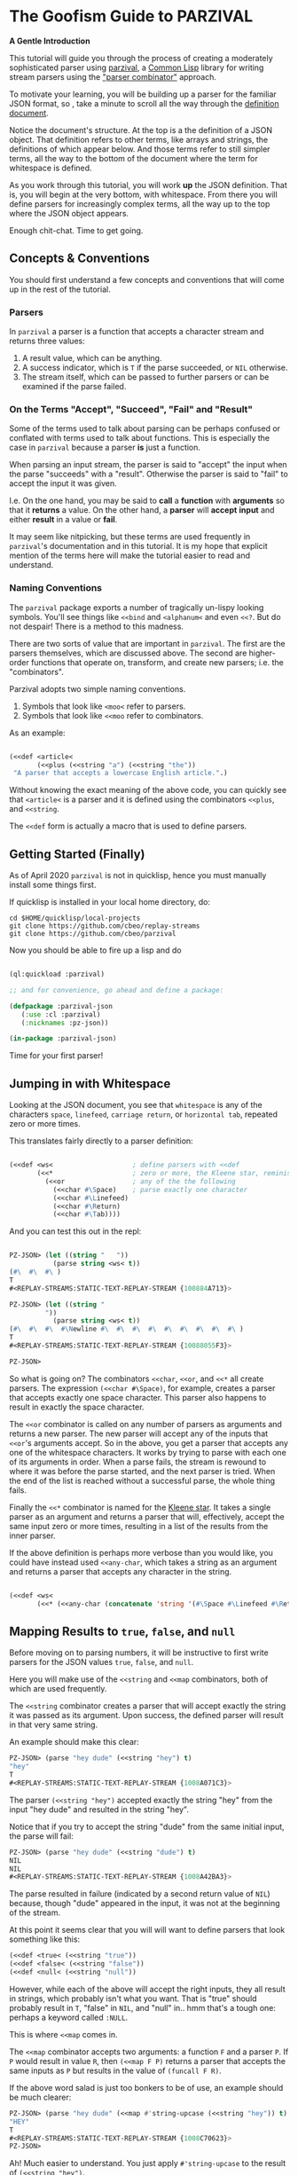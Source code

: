 
* The Goofism Guide to PARZIVAL
  
  **A Gentle Introduction**

  This tutorial will guide you through the process of creating a
  moderately sophisticated parser using [[https://github.com/cbeo/parzival][parzival]], a [[https://common-lisp.net/][Common Lisp]]
  library for writing stream parsers using the [[https://en.wikipedia.org/wiki/Parser_combinator]["parser combinator"]]
  approach.

  To motivate your learning, you will be building up a parser for the
  familiar JSON format, so , take a minute to scroll all the way
  through the [[https://www.json.org/json-en.html][definition document]].

  Notice the document's structure. At the top is a the definition of a
  JSON object. That definition refers to other terms, like arrays and
  strings, the definitions of which appear below. And those terms
  refer to still simpler terms, all the way to the bottom of the
  document where the term for whitespace is defined.

  As you work through this tutorial, you will work *up* the JSON
  definition. That is, you will begin at the very bottom, with
  whitespace. From there you will define parsers for increasingly
  complex terms, all the way up to the top where the JSON object
  appears.

  Enough chit-chat. Time to get going.

** Concepts & Conventions

   You should first understand a few concepts and conventions that
   will come up in the rest of the tutorial.

*** Parsers

    In =parzival= a parser is a function that accepts a character
    stream and returns three values: 
   
    1. A result value, which can be anything.
    2. A success indicator, which is ~T~ if the parse succeeded, or
       ~NIL~ otherwise.
    3. The stream itself, which can be passed to further parsers or can
       be examined if the parse failed.


*** On the Terms "Accept", "Succeed", "Fail" and "Result"

    Some of the terms used to talk about parsing can be perhaps
    confused or conflated with terms used to talk about
    functions. This is especially the case in =parzival= because a
    parser *is* just a function.

    When parsing an input stream, the parser is said to "accept" the
    input when the parse "succeeds" with a "result".  Otherwise the
    parser is said to "fail" to accept the input it was given.

    I.e. On the one hand, you may be said to *call* a *function* with
    *arguments* so that it *returns* a value. On the other hand, a
    *parser* will *accept* *input* and either *result* in a value or
    *fail*.

    It may seem like nitpicking, but these terms are used frequently
    in =parzival='s documentation and in this tutorial.  It is my hope
    that explicit mention of the terms here will make the tutorial
    easier to read and understand.

*** Naming Conventions 

    The =parzival= package exports a number of tragically un-lispy
    looking symbols. You'll see things like =<<bind= and =<alphanum<=
    and even =<<?=. But do not despair! There is a method to this
    madness.

    There are two sorts of value that are important in =parzival=.
    The first are the parsers themselves, which are discussed
    above. The second are higher-order functions that operate on,
    transform, and create new parsers; i.e. the "combinators".

    Parzival adopts two simple naming conventions.  
    
    1. Symbols that look like =<moo<= refer to parsers.
    2. Symbols that look like =<<moo= refer to combinators.

    As an example:

#+BEGIN_SRC lisp

(<<def <article< 
       (<<plus (<<string "a") (<<string "the"))
 "A parser that accepts a lowercase English article.".)

#+END_SRC
   
   Without knowing the exact meaning of the above code, you can
   quickly see that =<article<= is a parser and it is defined using the
   combinators =<<plus=, and =<<string=.  

   The =<<def= form is actually a macro that is used to define
   parsers.

** Getting Started (Finally)

   As of April 2020 =parzival= is not in quicklisp, hence you must
   manually install some things first.

   If quicklisp is installed in your local home directory, do:   

   : cd $HOME/quicklisp/local-projects
   : git clone https://github.com/cbeo/replay-streams
   : git clone https://github.com/cbeo/parzival 

   Now you should be able to fire up a lisp and do

#+BEGIN_SRC lisp

(ql:quickload :parzival)

;; and for convenience, go ahead and define a package:

(defpackage :parzival-json
   (:use :cl :parzival)
   (:nicknames :pz-json))

(in-package :parzival-json)

#+END_SRC

  Time for your first parser!

** Jumping in with Whitespace

   Looking at the JSON document, you see that =whitespace= is any of
   the characters =space=, =linefeed=, =carriage return=, or
   =horizontal tab=, repeated zero or more times.

   This translates fairly directly to a parser definition:

#+BEGIN_SRC lisp

(<<def <ws<                    ; define parsers with <<def
       (<<*                    ; zero or more, the Kleene star, reminiscent of regex
         (<<or                 ; any of the the following
           (<<char #\Space)    ; parse exactly one character
           (<<char #\Linefeed)
           (<<char #\Return)
           (<<char #\Tab))))

#+END_SRC

And you can test this out in the repl:

#+BEGIN_SRC lisp

PZ-JSON> (let ((string "   "))
           (parse string <ws< t))
(#\  #\  #\ )
T
#<REPLAY-STREAMS:STATIC-TEXT-REPLAY-STREAM {100884A713}>

PZ-JSON> (let ((string "   
         "))
           (parse string <ws< t))
(#\  #\  #\  #\Newline #\  #\  #\  #\  #\  #\  #\  #\  #\ )
T
#<REPLAY-STREAMS:STATIC-TEXT-REPLAY-STREAM {10088055F3}>

PZ-JSON> 

#+END_SRC   

So what is going on?  The combinators =<<char=, =<<or=, and =<<*= all
create parsers.  The expression =(<<char #\Space)=, for example,
creates a parser that accepts exactly one space character.  This
parser also happens to result in exactly the space character.  

The =<<or= combinator is called on any number of parsers as arguments
and returns a new parser.  The new parser will accept any of the
inputs that =<<or='s arguments accept.  So in the above, you get a
parser that accepts any one of the whitespace characters. It works by
trying to parse with each one of its arguments in order. When a parse
fails, the stream is rewound to where it was before the parse started,
and the next parser is tried. When the end of the list is reached
without a successful parse, the whole thing fails.

Finally the =<<*= combinator is named for the [[https://en.wikipedia.org/wiki/Kleene_star][Kleene star]].  It takes a
single parser as an argument and returns a parser that will,
effectively, accept the same input zero or more times, resulting in a
list of the results from the inner parser.  

If the above definition is perhaps more verbose than you would like,
you could have instead used =<<any-char=, which takes a string as an
argument and returns a parser that accepts any character in the
string.

#+BEGIN_SRC lisp 

(<<def <ws< 
       (<<* (<<any-char (concatenate 'string '(#\Space #\Linefeed #\Return #\Tab)))))

#+END_SRC

** Mapping Results to =true=, =false=, and =null=

Before moving on to parsing numbers, it will be instructive to first
write parsers for the JSON values =true=, =false=, and =null=.

Here you will make use of the =<<string= and =<<map= combinators, both
of which are used frequently.  

The =<<string= combinator creates a parser that will accept exactly
the string it was passed as its argument. Upon success, the defined
parser will result in that very same string.  

An example should make this clear:

#+BEGIN_SRC lisp 
PZ-JSON> (parse "hey dude" (<<string "hey") t)
"hey"
T
#<REPLAY-STREAMS:STATIC-TEXT-REPLAY-STREAM {1008A071C3}>
#+END_SRC

The parser =(<<string "hey")= accepted exactly the string "hey" from
the input "hey dude" and resulted in the string "hey".  

Notice that if you try to accept the string "dude" from the same
initial input, the parse will fail:

#+BEGIN_SRC lisp
PZ-JSON> (parse "hey dude" (<<string "dude") t)
NIL
NIL
#<REPLAY-STREAMS:STATIC-TEXT-REPLAY-STREAM {1008A42BA3}>
#+END_SRC

The parse resulted in failure (indicated by a second return value of
=NIL=) because, though "dude" appeared in the input, it was not at
the beginning of the stream.

At this point it seems clear that you will will want to define parsers
that look something like this:

#+BEGIN_SRC lisp
(<<def <true< (<<string "true"))
(<<def <false< (<<string "false"))
(<<def <null< (<<string "null"))
#+END_SRC

However, while each of the above will accept the right inputs, they
all result in strings, which probably isn't what you want. That is
"true" should probably result in =T=, "false" in =NIL=, and
"null" in.. hmm that's a tough one: perhaps a keyword called =:NULL=.

This is where =<<map= comes in.

The =<<map= combinator accepts two arguments: a function =F= and a
parser =P=.  If =P= would result in value =R=, then =(<<map F P)=
returns a parser that accepts the same inputs as =P= but results in
the value of =(funcall F R)=.

If the above word salad is just too bonkers to be of use, an example
should be much clearer:

#+BEGIN_SRC lisp 
PZ-JSON> (parse "hey dude" (<<map #'string-upcase (<<string "hey")) t)
"HEY"
T
#<REPLAY-STREAMS:STATIC-TEXT-REPLAY-STREAM {1008C70623}>
PZ-JSON> 
#+END_SRC

Ah! Much easier to understand. You just apply =#'string-upcase= to
the result of =(<<string "hey")=. 

Writing the parsers for booleans and null values should now be easy:

#+BEGIN_SRC lisp 

(<<def <true< (<<map (lambda (true) t) (<<string "true")))
(<<def <false< (<<map (lambda (false) nil) (<<string "false")))
(<<def <null< (<<map (lambda (null) :null) (<<string "null")))

#+END_SRC 

Compiling the above and trying them out in the REPL you get, for example:

#+BEGIN_SRC lisp
; compilation unit finished
;   caught 1 STYLE-WARNING condition
; in: <<DEF <NULL<
;     (LAMBDA (NULL) :NULL)
; ==>
;   #'(LAMBDA (NULL) :NULL)
; 
; caught STYLE-WARNING:
;   The variable NULL is defined but never used.
; 
; compilation unit finished
;   caught 1 STYLE-WARNING condition
PZ-JSON> (parse "null" <null< t)
:NULL
T
#<REPLAY-STREAMS:STATIC-TEXT-REPLAY-STREAM {1008E204E3}>

#+END_SRC

Hmm everything works, but the compiler isn't happy. It is reporting a
warning that a variable is being defined but not used.  You could get
rid of this by doing something like, for example =(declare (ignore
null))=, for each of the above parser definitions, but it isn't
necessary: =parzival= supplies a mapping variant called =<<map-to=.
If you re-define the above parsers with =<<map-to=, the compiler warnings will go away:

#+BEGIN_SRC lisp
(<<def <true< (<<map-to t (<<string "true")))
(<<def <false< (<<map-to nil (<<string "false")))
(<<def <null< (<<map-to :null (<<string "null")))
#+END_SRC

=<<map-to= is convenient when you don't care about *what* was accepted
from the input, just that a parser did indeed succeed.  You can return
a literal value upon success.

** The Fundamental =<<bind=, Parsing Numbers
   
   Luckily, =parzival= includes to parsers that will get you most of
   the way to parsing JSON numbers. They are =<int<= and =<real<=,
   which parse integers and floating point numbers respectively. What
   =<real<= does not do, however, is parse exponential components of
   number strings.  I.e. It will correctly accept "-22.34" but not
   "-22.34E+33".  

   To get the rest of the way, you will need to make use of three new
   combinators: =<<bind=, =<<?=, and =<<and=. 

   First, =<<and= is analogous to Lisp's =and=, but works on parsers
   instead of values.  I.e. =(<<and <p1< <p2< ... <pn<)= will fail if
   any of its arguments fail, or will succeed if they all succeed,
   resulting in the result of its last argument, =<pn<=. 

   Next, =<<?= is a combinator that makes an optional version of a
   parser. That is, a parser that will always succeed, even if it
   accepts no input.  

   For example, in 

   #+BEGIN_SRC lisp

PZ-JSON> (parse "abcd" (<<? (<<string "ab")) t)
"ab"
T
#<REPLAY-STREAMS:STATIC-TEXT-REPLAY-STREAM {1009078143}>
PZ-JSON> (parse "abcd" (<<? (<<string "XXXab")) t)
NIL
T
#<REPLAY-STREAMS:STATIC-TEXT-REPLAY-STREAM {1009079863}>
PZ-JSON> 
   
   #+END_SRC

   Both parses succeed, but the second one would have failed if it
   were not made optional using =<<?=.  An optional parser will
   *rewind the stream*, leaving it the way it was before the parse was
   attempted.  You will see further examples of stream rewinding
   parsers below.

   Finally, =<<bind= is probably the most fundamental combinator in
   =parzival=. With =<<bind=, you can combine parsers together, making
   use of intermediate results to make decisions mid-parse about how
   to parse forthcoming input. Here is an illustrative example:

#+BEGIN_SRC lisp

PZ-JSON> (<<def <bind-test< 
           (let ((vars '(#\a 10 #\b 20 #\c 30)))                ; the parser closes over vars
             (<<bind (<<and (<<char #\?)  <item<)               ; <item< accepts any character
                     (lambda (var)                              ; the result is bound to var
                       (let ((val (getf vars  var)))           
                         (if val                                ; either return a new parser
                             (<<map (lambda (num) (* val num))  ; that results in a number
                                    (<<and <whitespace< <int<))
                             <fail<))))))                       ; or fail

#<CLOSURE (LAMBDA (STREAM) :IN <<BIND) {1009E390DB}>
PZ-JSON> (parse "?a 7" <bind-test< t)
70
T
#<REPLAY-STREAMS:STATIC-TEXT-REPLAY-STREAM {1009E3A673}>
PZ-JSON> (parse "?z 7" <bind-test< t)
NIL
NIL
#<REPLAY-STREAMS:STATIC-TEXT-REPLAY-STREAM {1009E3C3E3}>
PZ-JSON> 

#+END_SRC   

   What is going on here?  The above example, while illustrative, is
   perhaps a bit hard to look at.  Stay strong - relief will soon be
   found when =<<let= is introduced in another section! For now,
   concentrate on =<<bind=.

   The syntax for =<<bind= looks like this:

   =(<<bind PARSER FUNCTION)=

  Where =FUNCTION= is a function of one argument that is expected to
  return a parser.  

  So in the above, the parser you are binding is 

  =(<<and (<<char #\?) <item<)= 

  which parses any two character sequence that starts with a question
  mark, resulting in whatever character followed the question mark in
  the input.

  The result of the above becomes bound to the =var= argument in the
  =lambda= appearing as the second argument to =<<bind=. This function
  looks up the value of =var= in the plist called =vars=.  If the
  value is found, a new parser is returned that accepts whitespace
  followed by an integer, it then results in multiplying the looked up
  value by the parsed integer.  If no value in =vars= corresponded to
  =var=, then the function returns the =<fail<= parser, which fails on
  all input.

  You could perhaps clarify the above definition with some
  intermediate parsers:

#+BEGIN_SRC 

(<<def <bind-test< 
       (let* ((vars      '(#\a 10 #\b 20 #\c 30))
              (<var<     (<<and (<<char #\?) <item<))
              (<sep-int< (<<and <whitespace< <int<))
              (transform (lambda (var)
                           (if (getf vars var)
                               (<<map (lambda (num) (* num (getf vars var)))
                                      <sep-int<)
                               <fail<))))

         (<<bind <var< transform)))

#+END_SRC

Enough palaver. Time for you to define your number parser. Looking
back at the diagram in the JSON definition document, you see that
numbers are made up of up to four parts: a sign, a whole part, a
fractional part, and an exponent part.  For the first three parts you
are in luck because =parzival= provides =<real<=.  So you need only
concentrate on the exponential part.  That is a good place to start.

The exponential part is a case insensitive =#\e= followed by a an
optional sign symbole and then an integer.  

#+BEGIN_SRC lisp 

(<<def <number-exp-part<
       (<<and (<<any-char "eE")
              (<<? (<<char #\+))
              <int<))

#+END_SRC

You may be wondering why you only need to make the =#\+= character
optional, and not the =#\-= sign too.  The reason is pretty
unexciting: the =<int<= combinatory already optionally accepts a minus
sign because it parses negative integers as well as positives.

Next, you just use =<<bind= to use decide whether or not to scale the
order of magnitude of an already parsed real number:

#+BEGIN_SRC lisp 
(<<def <number<
       (<<bind <real<
               (lambda (real)
                 (<<map (lambda (exp?)
                          (if exp? (* real (expt 10 exp?))
                              real))
                        (<<? <number-exp-part<)))))  
#+END_SRC

You can now test it out in the REPL:

#+BEGIN_SRC lisp

PZ-JSON> (parse "-234.443e-4" <number< t)

-0.023444299
T
#<REPLAY-STREAMS:STATIC-TEXT-REPLAY-STREAM {1007D378F3}>
PZ-JSON> (parse "-234.443e4" <number< t)
-2344430.0
T
#<REPLAY-STREAMS:STATIC-TEXT-REPLAY-STREAM {1007D3A4B3}>
PZ-JSON> (parse "4.443E+3" <number< t)
4443.0
T
#<REPLAY-STREAMS:STATIC-TEXT-REPLAY-STREAM {1007E14943}>
PZ-JSON> (parse "0.443E+3" <number< t)
443.0
T
#<REPLAY-STREAMS:STATIC-TEXT-REPLAY-STREAM {1007E170D3}>
PZ-JSON> (parse "00001.443E+3" <number< t)
1443.0
T
#<REPLAY-STREAMS:STATIC-TEXT-REPLAY-STREAM {1007E29873}>
PZ-JSON> 

#+END_SRC

In the very last REPL example, you see that =<number<= is actually
slightly wrong! The JSON definition only permits an initial =0= if the
number has no whole part.  That is, a correctly implemented =<number<=
should reject the string "00001.443E+3".  I'll leave that as an
exercise to the reader ;) . 

A short note. =<<let= is a stunningly convenient macro that uses
=<<bind= under the hood. Here is the above =<number<= parser defined
using =<<let=.

#+BEGIN_SRC lisp

(<<def <number<
       (<<let ((real <real<)
               (exp? (<<? <number-exp-part<)))
          (<<result (* real (if exp? (expt 10 exp?) 1)))))

#+END_SRC

=<<let= defines a parser by binding intermediate results to variables
and then letting you make use of those bindings in an expression that
returns a new parser. 

The =<<result= parser in the above accepts no input and results in its
argument. E.g. =(<<result 10)= would succeed, having accepted no
input, resulting in the number 10. It is handy inside =<<let= bodies,
but but is used in many surprising places.

** Bracketed Sequences with Strings

With strings, things start to get whacky.  The basic structure of a
JSON string is that of a sequence of zero or more characters
surrounded by quotation marks. Included in =parzival= are two
combinators called =<<brackets= and =<<char-brackets=.  Both are for
dealing with demarcated input. I.e. When you want to get =TARGET= out
of something that looks like =LEFT TARGET RIGHT=, then you use a
bracket combinator.

Getting hypothetical for a moment, you can already tell that the string
parser will look something like:

#+BEGIN_SRC lisp
;; incomplete sketch
(<<char-brackets #\" (<<* <string-char<) \")
#+END_SRC

I.e. a sequence of zero or more valid characters, bracketed by
quotation marks. 

The above is close, but it isn't quite right. The =<<*= combinator
results in a *list* of matched values, but what you actually want is a
*string*.  Hence, your old friend =<<map=:

#+BEGIN_SRC lisp
(<<def <string<
       (<<map (lambda (accepted) (apply #'concatenate 'string accepted))
              (<<char-brackets  #\"  (<<* <string-char<)  #\")))
#+END_SRC

Now things get hairy. The definition of =<string-char<= is slightly
more complicated than you might think it should be because of *escape
sequences*: some characters in a valid JSON string are denoted by a
sequence that looks like =BACKSLASH CHARACTER=, and others by a
sequence like =BACKSLASH U HEX HEX HEX HEX=.

Feel free to study the definition of =<string<= in detail on your
own. The only new combinators it uses are =<<plus=, =<<times=, and
=<<sat=.

The =<<plus= combinator is a two argument version of =<<or=. Actually
=<<or= is defined in terms of =<<plus=.  

The =<<times= combinator takes a number =N= and a parser =P= and results
in a list of exactly =N= results =P=.  E.g.

#+BEGIN_SRC lisp
PZ-JSON> (parse "aaba" (<<times 2 (<<char #\a)) t)
(#\a #\a)
T
#<REPLAY-STREAMS:STATIC-TEXT-REPLAY-STREAM {1005090833}>
PZ-JSON> (parse "aaba" (<<times 3 (<<char #\a)) t)
NIL
NIL
#<REPLAY-STREAMS:STATIC-TEXT-REPLAY-STREAM {10051025A3}>
#+END_SRC

And the =<<sat= combinator accepts a single character, subject to a
predicate. If the predicate returns =NIL=, the parser fails. 

So here is the code defining the =<string<= parser:

#+BEGIN_SRC lisp

   (defun codes-to-char (codes)
     "Accepts a list of characters, each one representing a hex
     digit. Returns a list containing a single character represented by
     those digits"
     (list (code-char (read-from-string
                       (concatenate 'string "#x" codes)))))

   ;; parses a single escaped sequence, either a slash and an escape
   ;; code, or a slash and four hex digits.  results in a list that
   ;; contains one character
   (<<def <escaped-char<
          (let* ((escapes '(#\b #\Backspace   ; a lookup table for character replacement
                            #\f #\Formfeed
                            #\n #\Linefeed
                            #\r #\Return
                            #\t #\Tab
                            #\" #\"
                            #\\ #\\
                            #\/ #\/)))
            (<<and (<<char #\\)              ; escapes start with a \
                    (<<or (<<bind <item<
                                  (lambda (c) (if (getf escapes c)
                                                  (<<result (list (getf escapes c))) ;; need a list
                                                  <fail<)))
                          (<<and (<<char #\u)
                                 (<<map #'codes-to-char
                                        (<<times 4 (<<any-char "0123456789aAbBcCdDeEfF"))))))))

  ;; a string-char is either an escaped char or any char that is neither
  ;; a quote nor a slash
   (<<def <string-char<
          (<<plus <escaped-char< 
                  (<<map #'list (<<sat (lambda (c) (not (member c '(#\" #\\))))))))


   (<<def <string<
          (<<map (lambda (accepted) (apply #'concatenate 'string accepted))
                 (<<char-brackets
                  #\"
                  (<<* <string-char<)
                  #\")))


#+END_SRC

And here you can see it in action. Its a little cumbersome to test in
the REPL because you have to escape both the quotes and the the escapes:

#+BEGIN_SRC lisp
PZ-JSON> (parse "\"ab\\u6211cd moo \\n\"" <string< t)
"ab我cd moo 
"
T
#<REPLAY-STREAMS:STATIC-TEXT-REPLAY-STREAM {100530E183}>
PZ-JSON> (parse "\"ab\\u0123Fcd\"" <string< t)
"abģFcd"
T
#<REPLAY-STREAMS:STATIC-TEXT-REPLAY-STREAM {1005340AA3}>
PZ-JSON> (parse "\"they call me Colin \\\"Parse Master\\\" Okay\"" <string< t)
"they call me Colin \"Parse Master\" Okay"
T
#<REPLAY-STREAMS:STATIC-TEXT-REPLAY-STREAM {10055BDF23}>
PZ-JSON> 
#+END_SRC


** Recursive Parsers

You're in the home stretch! You've defined parsers for all of the
primitive value types, and now only the complex types remain.  And
here is where you encounter a new and interesting challenge.

Looking at the JSON definition, you notice two things.

1) =value=, representing any valid JSON value, is define din terms of
   =object= and  =array=.
2) But =object= and =array= are both defined in terms of =value=.

That's right! It's time for recursive parser definitions.

So, without having defined =<object<= or =<array<=, you can still go
ahead and define =<value<=.

#+BEGIN_SRC lisp
  ;; not strictly necessary, define these to keep the compiler from
  ;; complaining, and so that you can test things out in the REPL as you
  ;; go.
  (<<def <array< <fail<)
  (<<def <object< <fail<)

  (<<def <value<
         (<<or <object< <array< <string< <number< <true< <false< <null<))

#+END_SRC

Now the task is to define =<array<=. An array is just a bracketed list
of zero or more values, separated by commas and whitespace.  You
already know about brackets, and =parzival= provides combinators
called =<<strip=, for stripping whitespace, and =<<sep-by*= for the
rest.  Here's how it looks:

#+BEGIN_SRC lisp

;; results in a list
(<<def <array<
       (<<char-brackets  #\[
                         (<<sep-by* (<<strip  <value<) (<<char #\,))
                         #\]))

#+END_SRC

And finally, =<object<=.  An object is a sequence of zero or more
=STRING : VALUE= pairs, separated by commas and whitespace, and
bracketed by curly braces.  Again, pretty straightforward:

#+BEGIN_SRC lisp 
(<<def <object-pair<
       (<<let ((prop <string<)
               (value (<<and <ws<
                             (<<char #\:)
                             <ws<
                             <value<)))
              (<<result (cons prop value))))

;; results in an association list
(<<def <object<
       (<<char-brackets #\{
                        (<<sep-by* (<<strip <object-pair<) (<<char #\,))
                        #\}))

#+END_SRC

Glorious! Try it out, go wild! (And please, pester [[http://github.com/cbeo][cbeo]] with bugs.)

#+BEGIN_SRC lisp

PZ-JSON> (parse "{\"a\" : 10 , \"b\" : 3 }" <value< t)
(("a" . 10) ("b" . 3))
T
#<REPLAY-STREAMS:STATIC-TEXT-REPLAY-STREAM {100334FA63}>
PZ-JSON> (parse "{ \"name\" : \"colin\", 
\"hobbies\" : [\"lisp\"  , \"parsing\"  ]   , 
\"features\" : { \"head\" : \"round\", \"eyes\" : 2} }" <value< t)
(("name" . "colin") ("hobbies" "lisp" "parsing")
 ("features" ("head" . "round") ("eyes" . 2)))
T
#<REPLAY-STREAMS:STATIC-TEXT-REPLAY-STREAM {1003380733}>
PZ-JSON> 

#+END_SRC


** Conclusion

I hope you have had a good time learning about how this parser
combinator library works.  Go forth and parse!

signing off.
cbeo.

*** code listing

 For your convenience, the complete code listing follow

#+BEGIN_SRC lisp
(defpackage :parzival-json
   (:use :cl :parzival)
   (:nicknames :pz-json))

(in-package :parzival-json)

(<<def <ws<                    ; define parsers with <<def
       (<<*                    ; zero or more, the Kleene star, reminiscent of regex
         (<<or                 ; any of the the following
           (<<char #\Space)    ; parse exactly one character
           (<<char #\Linefeed)
           (<<char #\Return)
           (<<char #\Tab))))

(<<def <true< (<<map-to t (<<string "true")))
(<<def <false< (<<map-to nil (<<string "false")))
(<<def <null< (<<map-to :null (<<string "null")))

(<<def <number-exp-part<
       (<<and (<<any-char "eE")
              (<<? (<<char #\+))
              <int<))


(<<def <number<
       (<<let ((real <real<)
               (exp? (<<? <number-exp-part<)))
              (<<result (* real (if exp? (expt 10 exp?) 1)))))


(defun codes-to-char (codes)
  "Accepts a list of characters, each one representing a hex
  digit. Returns a list containing a single character represented by
  those digits"
  (list (code-char (read-from-string
                    (concatenate 'string "#x" codes)))))

(<<def <escaped-char<
       (let* ((escapes '(#\b #\Backspace   ; a lookup table for character replacement
                         #\f #\Formfeed
                         #\n #\Linefeed
                         #\r #\Return
                         #\t #\Tab
                         #\" #\"
                         #\\ #\\
                         #\/ #\/)))
         (<<and (<<char #\\)              ; escapes start with a \
                 (<<or (<<bind <item<
                               (lambda (c) (if (getf escapes c)
                                               (<<result (list (getf escapes c))) ;; need a list
                                               <fail<)))
                       (<<and (<<char #\u)
                              (<<map #'codes-to-char
                                     (<<times 4 (<<any-char "0123456789aAbBcCdDeEfF"))))))))

(<<def <string-char<
       ;; either an escaped char or any char that is neither a quote nor an escape
       (<<plus <escaped-char< 
               (<<map #'list (<<sat (lambda (c) (not (member c '(#\" #\\))))))))


(<<def <string<
       (<<map (lambda (accepted) (apply #'concatenate 'string accepted))
              (<<char-brackets
               #\"
               (<<* <string-char<)
               #\")))

(<<def <array< <fail<)
(<<def <object< <fail<)

(<<def <value<
       (<<or <object< <array< <string< <number< <true< <false< <null<))

(<<def <array<
       (<<char-brackets  #\[
                         (<<sep-by* (<<strip  <value<) (<<char #\,))
                         #\]))

(<<def <object-pair<
       (<<let ((prop <string<)
               (value (<<and <ws<
                             (<<char #\:)
                             <ws<
                             <value<)))
              (<<result (cons prop value))))

(<<def <object<
       (<<char-brackets #\{
                        (<<sep-by* (<<strip <object-pair<) (<<char #\,))
                        #\}))


#+END_SRC
